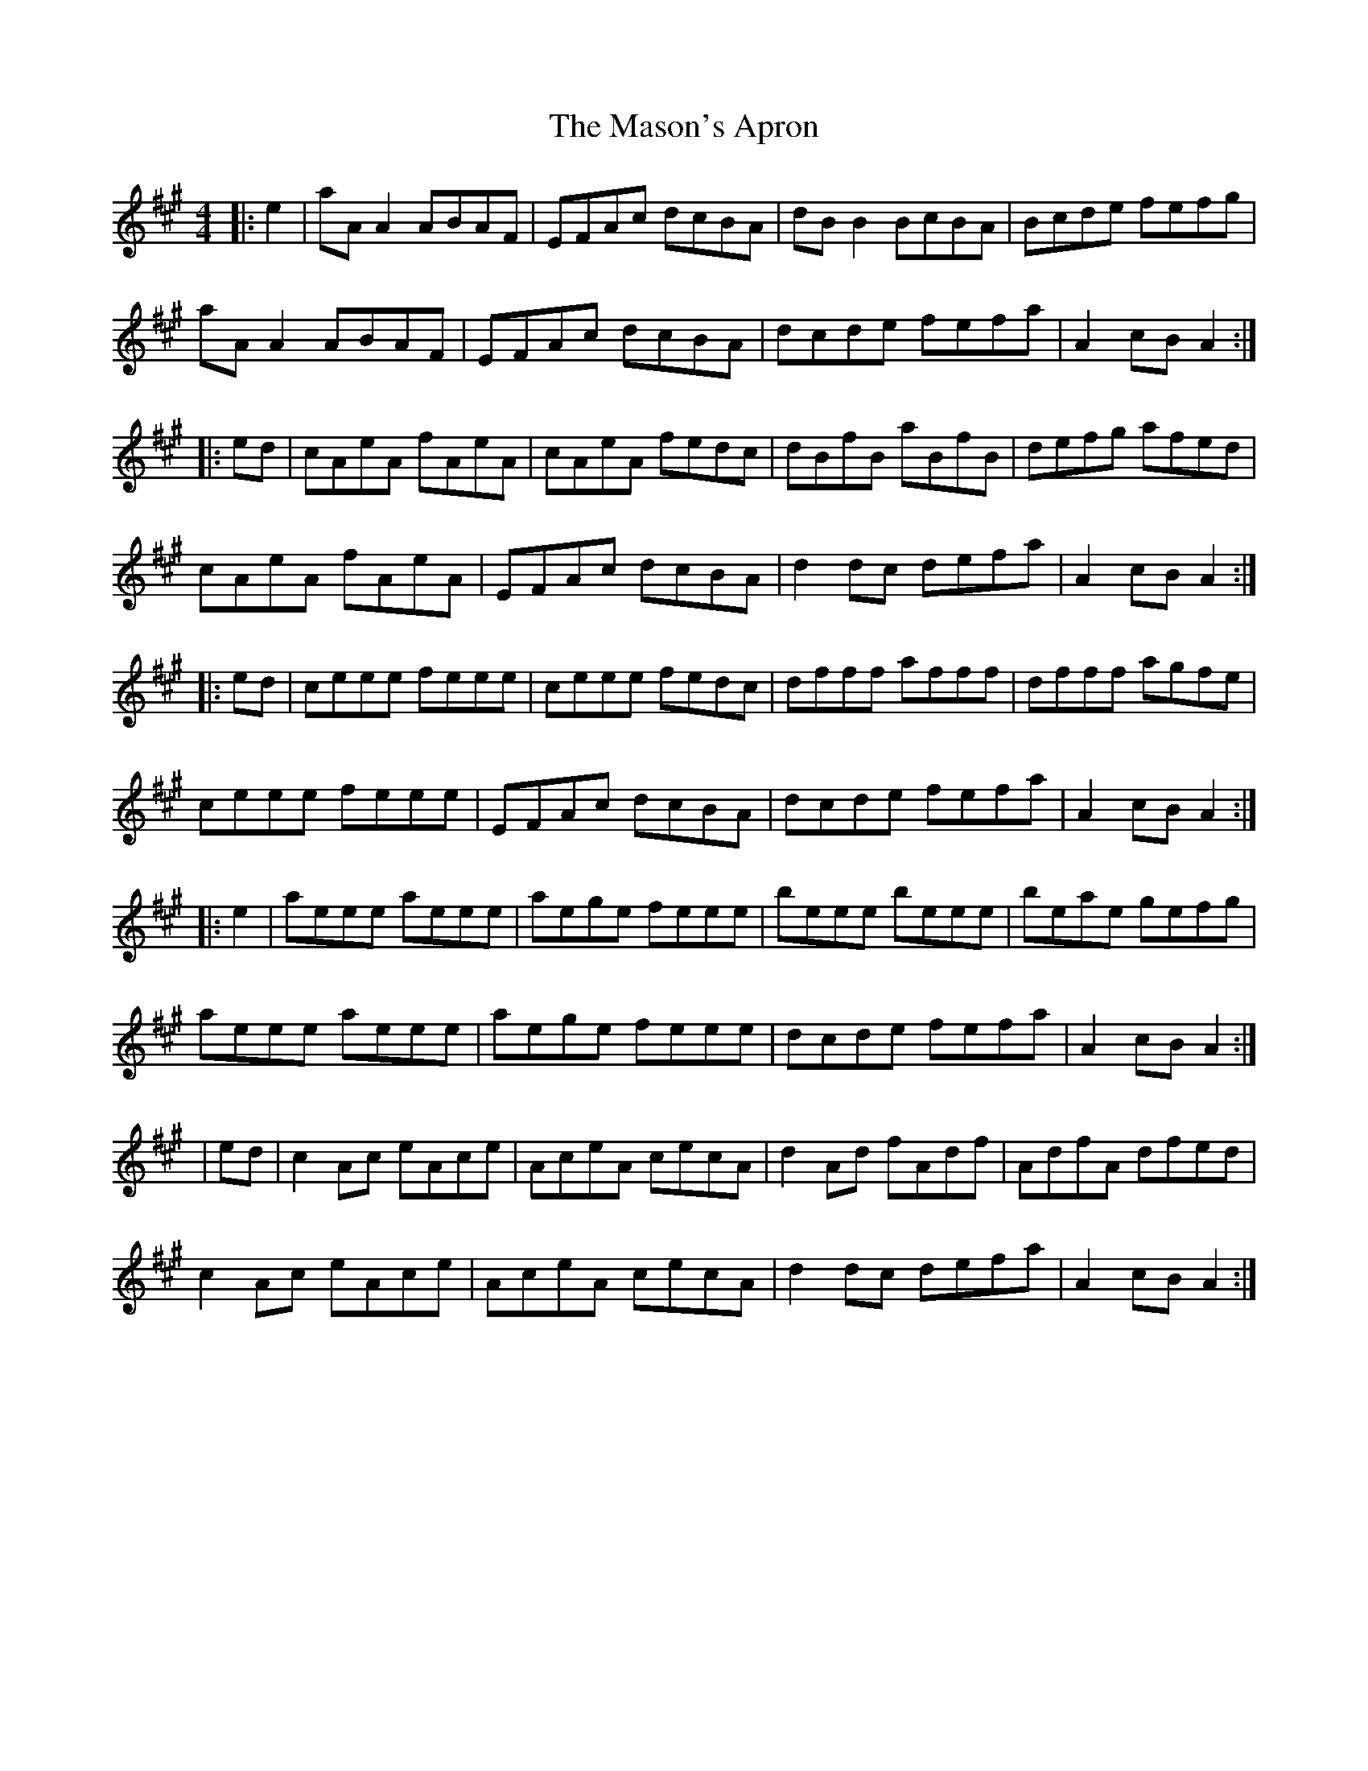 X: 1
T: Mason's Apron, The
Z: Jeremy
S: https://thesession.org/tunes/74#setting74
R: reel
M: 4/4
L: 1/8
K: Amaj
|:e2|aAA2 ABAF|EFAc dcBA|dBB2 BcBA|Bcde fefg|aAA2 ABAF|EFAc dcBA|dcde fefa|A2 cB A2:||:ed|cAeA fAeA|cAeA fedc|dBfB aBfB|defg afed|cAeA fAeA|EFAc dcBA|d2dc defa|A2 cB A2:||:ed|ceee feee|ceee fedc|dfff afff|dfff agfe|ceee feee|EFAc dcBA|dcde fefa|A2 cB A2:||:e2|aeee aeee|aege feee|beee beee|beae gefg|aeee aeee|aege feee|dcde fefa|A2 cB A2:||ed|c2Ac eAce|AceA cecA|d2 Ad fAdf|AdfA dfed|c2Ac eAce|AceA cecA|d2dc defa|A2 cB A2:|
